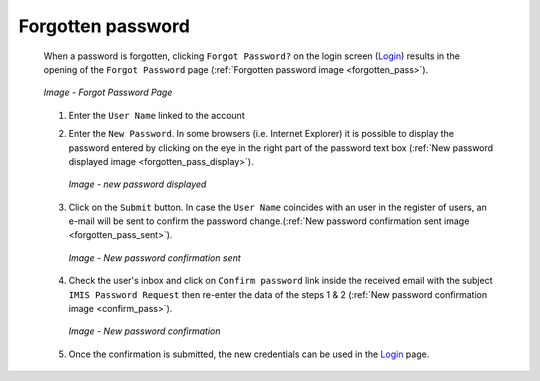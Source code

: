 Forgotten password
^^^^^^^^^^^^^^^^^^

  When a password is forgotten, clicking ``Forgot Password?`` on the login screen (`Login <#login>`__) results in the opening of the ``Forgot Password`` page (:ref:`Forgotten password image <forgotten_pass>`).

  .. _forgotten_pass:
  .. figure:: /img/user_manual/forgotten_pass.png
    :align: center

    `Image - Forgot Password Page`

  #. Enter the ``User Name`` linked to the account 

  #. Enter the ``New Password``. In some browsers (i.e. Internet Explorer) it is possible to display the password entered by clicking on the eye in the right part of the password text box (:ref:`New password displayed image <forgotten_pass_display>`).

     .. _forgotten_pass_display:
     .. figure:: /img/user_manual/forgotten_pass_display.png
        :align: center

        `Image - new password displayed`

  #. Click on the ``Submit`` button. In case the ``User Name`` coincides with an user in the register of users, an e-mail will be sent to confirm the password change.(:ref:`New password confirmation sent image <forgotten_pass_sent>`).

     .. _forgotten_pass_sent:
     .. figure:: /img/user_manual/forgotten_pass_sent.png
        :align: center

        `Image - New password confirmation sent`

  #. Check the user's inbox and click on ``Confirm password`` link inside the received email with the subject ``IMIS Password Request`` then re-enter the data of the steps 1 & 2 (:ref:`New password confirmation image <confirm_pass>`).

     .. _confirm_pass:
     .. figure:: /img/user_manual/confirm_pass.png
        :align: center

        `Image - New password confirmation`

  #. Once the confirmation is submitted, the new credentials can be used in the `Login <#login>`__ page.
